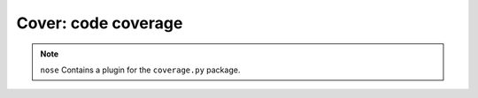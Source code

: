 Cover: code coverage
====================

.. note ::

   ``nose`` Contains a plugin for the ``coverage.py`` package.

.. autoplugin :: nose.plugins.cover
